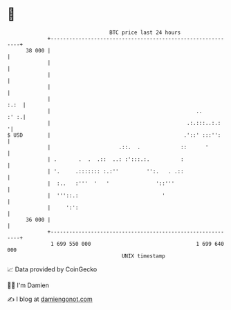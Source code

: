 * 👋

#+begin_example
                                    BTC price last 24 hours                    
                +------------------------------------------------------------+ 
         38 000 |                                                            | 
                |                                                            | 
                |                                                            | 
                |                                                            | 
                |                                                       :.:  | 
                |                                               ..      :' :.| 
                |                                            .:.:::..:.:    '| 
   $ USD        |                                           .'::' :::'':     | 
                |                      .::.  .             ::      '         | 
                | .       .  .  .::  ..: :':::.:.          :                 | 
                | '.     .::::::: :.:''         '':.   . .::                 | 
                |  :..   :'''  '   '               '::'''                    | 
                |  '''::.:                           '                       | 
                |     ':':                                                   | 
         36 000 |                                                            | 
                +------------------------------------------------------------+ 
                 1 699 550 000                                  1 699 640 000  
                                        UNIX timestamp                         
#+end_example
📈 Data provided by CoinGecko

🧑‍💻 I'm Damien

✍️ I blog at [[https://www.damiengonot.com][damiengonot.com]]
